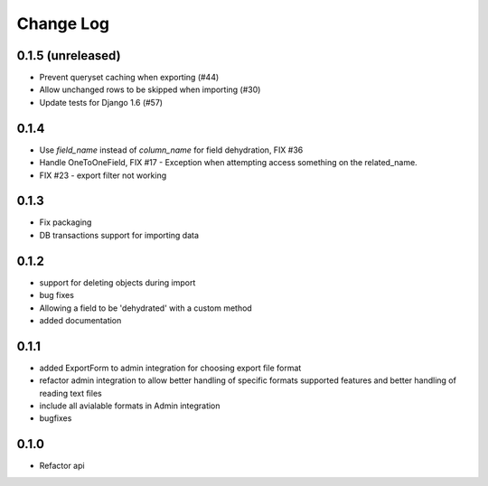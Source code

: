 ==========
Change Log
==========

0.1.5 (unreleased)
==================

* Prevent queryset caching when exporting (#44)
* Allow unchanged rows to be skipped when importing (#30)
* Update tests for Django 1.6 (#57)

0.1.4
=====

* Use `field_name` instead of `column_name` for field dehydration, FIX #36

* Handle OneToOneField,  FIX #17 - Exception when attempting access something
  on the related_name.

* FIX #23 - export filter not working

0.1.3
=====

* Fix packaging

* DB transactions support for importing data

0.1.2
=====

* support for deleting objects during import

* bug fixes

* Allowing a field to be 'dehydrated' with a custom method

* added documentation

0.1.1
=====

* added ExportForm to admin integration for choosing export file format

* refactor admin integration to allow better handling of specific formats
  supported features and better handling of reading text files

* include all avialable formats in Admin integration

* bugfixes

0.1.0
=====

* Refactor api
